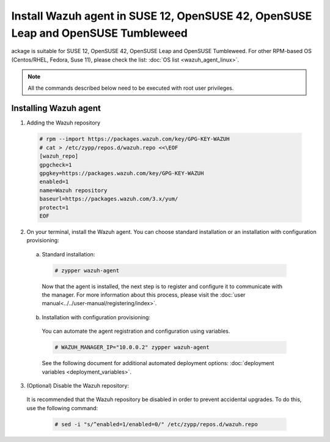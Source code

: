 .. Copyright (C) 2019 Wazuh, Inc.

.. _wazuh_agent_rpm_suse_12:

Install Wazuh agent in SUSE 12, OpenSUSE 42, OpenSUSE Leap and OpenSUSE Tumbleweed
==================================================================================

ackage is suitable for SUSE 12, OpenSUSE 42, OpenSUSE Leap and OpenSUSE Tumbleweed. For other RPM-based OS (Centos/RHEL, Fedora, Suse 11), please check the list: :doc:`OS list <wazuh_agent_linux>`. 

.. note:: All the commands described below need to be executed with root user privileges.

Installing Wazuh agent
----------------------

1. Adding the Wazuh repository

  .. code-block:: console
  
    # rpm --import https://packages.wazuh.com/key/GPG-KEY-WAZUH
    # cat > /etc/zypp/repos.d/wazuh.repo <<\EOF
    [wazuh_repo]
    gpgcheck=1
    gpgkey=https://packages.wazuh.com/key/GPG-KEY-WAZUH
    enabled=1
    name=Wazuh repository
    baseurl=https://packages.wazuh.com/3.x/yum/
    protect=1
    EOF

2. On your terminal, install the Wazuh agent. You can choose standard installation or an installation with configuration provisioning:

  a) Standard installation:

    .. code-block:: console
   
      # zypper wazuh-agent
         
    Now that the agent is installed, the next step is to register and configure it to communicate with the manager. For more information about this process, please visit the :doc:`user manual<../../user-manual/registering/index>`.

  b) Installation with configuration provisioning:

    You can automate the agent registration and configuration using variables. 

    .. code-block:: console

      # WAZUH_MANAGER_IP="10.0.0.2" zypper wazuh-agent 

    See the following document for additional automated deployment options: :doc:`deployment variables <deployment_variables>`.      

3. (Optional) Disable the Wazuh repository:

  It is recommended that the Wazuh repository be disabled in order to prevent accidental upgrades. To do this, use the following command:

    .. code-block:: console

      # sed -i "s/^enabled=1/enabled=0/" /etc/zypp/repos.d/wazuh.repo
